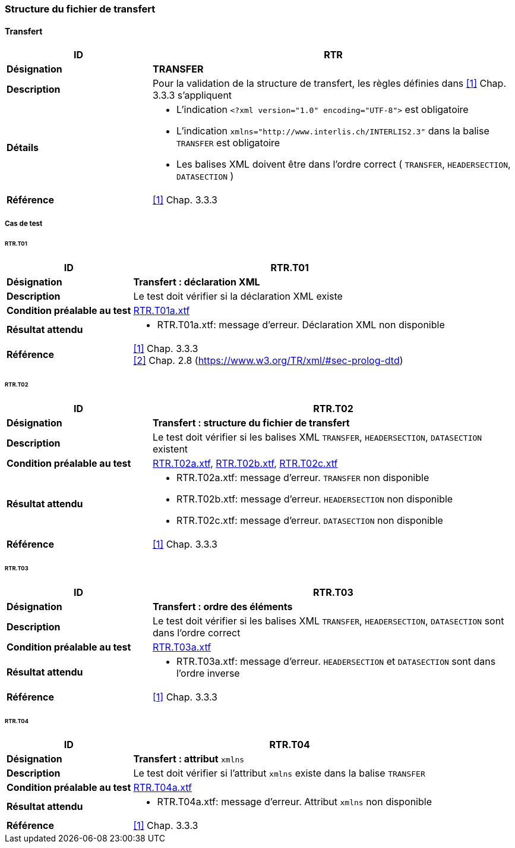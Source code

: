 === Structure du fichier de transfert

==== Transfert
[cols="2,5a"]
|===
|ID|RTR

|*Désignation*|*TRANSFER*
|*Description*|Pour la validation de la structure de transfert, les règles définies dans <<references.adoc#1,[1]>> Chap. 3.3.3 s'appliquent
|*Détails*|
* L'indication `<?xml version="1.0" encoding="UTF-8">` est obligatoire
* L'indication `+xmlns="http://www.interlis.ch/INTERLIS2.3"+` dans la balise `TRANSFER` est obligatoire
* Les balises XML doivent être dans l'ordre correct ( `TRANSFER`, `HEADERSECTION`, `DATASECTION` )
|*Référence*|<<references.adoc#1,[1]>> Chap. 3.3.3
|===

<<<
===== Cas de test

====== RTR.T01
[cols="2,5a"]
|===
|ID|RTR.T01

|*Désignation*|*Transfert : déclaration XML*
|*Description*|Le test doit vérifier si la déclaration XML existe
|*Condition préalable au test*|
link:https://raw.githubusercontent.com/geoadmin/suite-interlis/master/data/RTR.T01a.xtf[RTR.T01a.xtf]
|*Résultat attendu*|
* RTR.T01a.xtf: message d'erreur. Déclaration XML non disponible
|*Référence*|<<references.adoc#1,[1]>> Chap. 3.3.3 +
<<references.adoc#2,[2]>> Chap. 2.8 (https://www.w3.org/TR/xml/#sec-prolog-dtd)
|===

====== RTR.T02
[cols="2,5a"]
|===
|ID|RTR.T02

|*Désignation*|*Transfert : structure du fichier de transfert*
|*Description*|Le test doit vérifier si les balises XML `TRANSFER`, `HEADERSECTION`, `DATASECTION` existent
|*Condition préalable au test*|
link:https://raw.githubusercontent.com/geoadmin/suite-interlis/master/data/RTR.T02a.xtf[RTR.T02a.xtf],
link:https://raw.githubusercontent.com/geoadmin/suite-interlis/master/data/RTR.T02b.xtf[RTR.T02b.xtf],
link:https://raw.githubusercontent.com/geoadmin/suite-interlis/master/data/RTR.T02c.xtf[RTR.T02c.xtf]
|*Résultat attendu*|
* RTR.T02a.xtf: message d'erreur. `TRANSFER` non disponible
* RTR.T02b.xtf: message d'erreur. `HEADERSECTION` non disponible
* RTR.T02c.xtf: message d'erreur. `DATASECTION` non disponible
|*Référence*|<<references.adoc#1,[1]>> Chap. 3.3.3
|===

====== RTR.T03
[cols="2,5a"]
|===
|ID|RTR.T03

|*Désignation*|*Transfert : ordre des éléments*
|*Description*|Le test doit vérifier si les balises XML `TRANSFER`, `HEADERSECTION`, `DATASECTION` sont dans l'ordre correct
|*Condition préalable au test*|
link:https://raw.githubusercontent.com/geoadmin/suite-interlis/master/data/RTR.T03a.xtf[RTR.T03a.xtf]
|*Résultat attendu*|
* RTR.T03a.xtf: message d'erreur. `HEADERSECTION` et `DATASECTION` sont dans l'ordre inverse
|*Référence*|<<references.adoc#1,[1]>> Chap. 3.3.3
|===

====== RTR.T04
[cols="2,5a"]
|===
|ID|RTR.T04

|*Désignation*|*Transfert : attribut* `xmlns`
|*Description*|Le test doit vérifier si l'attribut `xmlns` existe dans la balise `TRANSFER`
|*Condition préalable au test*|
link:https://raw.githubusercontent.com/geoadmin/suite-interlis/master/data/RTR.T04a.xtf[RTR.T04a.xtf]
|*Résultat attendu*|
* RTR.T04a.xtf: message d'erreur. Attribut `xmlns` non disponible
|*Référence*|<<references.adoc#1,[1]>> Chap. 3.3.3
|===
